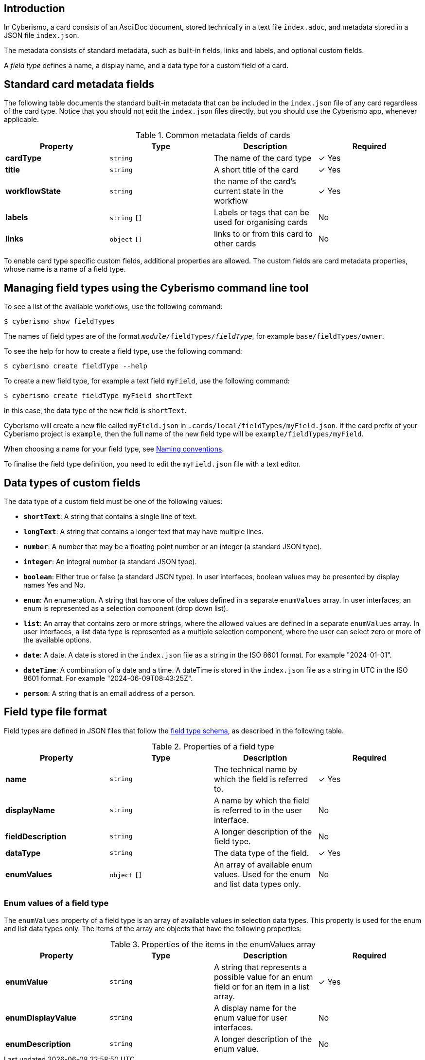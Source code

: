 == Introduction

In Cyberismo, a card consists of an AsciiDoc document, stored technically in a text file `index.adoc`, and metadata stored in a JSON file `index.json`.

The metadata consists of standard metadata, such as built-in fields, links and labels, and optional custom fields.

A _field type_ defines a name, a display name, and a data type for a custom field of a card.

== Standard card metadata fields

The following table documents the standard built-in metadata that can be included in the `index.json` file of any card regardless of the card type. Notice that you should not edit the `index.json` files directly, but you should use the Cyberismo app, whenever applicable.

.Common metadata fields of cards
|===
|Property|Type|Description|Required

|**cardType**
|`string`
|The name of the card type
| &#10003; Yes

|**title**
|`string`
|A short title of the card
| &#10003; Yes

|**workflowState**
|`string`
|the name of the card's current state in the workflow
| &#10003; Yes

|**labels**
|`string` `[]`
|Labels or tags that can be used for organising cards
|No

|**links**
|`object` `[]`
|links to or from this card to other cards
|No

|===

To enable card type specific custom fields, additional properties are allowed. The custom fields are card metadata properties, whose name is a name of a field type.

== Managing field types using the Cyberismo command line tool

To see a list of the available workflows, use the following command:

  $ cyberismo show fieldTypes

The names of field types are of the format `_module_/fieldTypes/_fieldType_`, for example `base/fieldTypes/owner`.

To see the help for how to create a field type, use the following command:

  $ cyberismo create fieldType --help

To create a new field type, for example a text field `myField`, use the following command:

  $ cyberismo create fieldType myField shortText

In this case, the data type of the new field is `shortText`.

Cyberismo will create a new file called `myField.json` in `.cards/local/fieldTypes/myField.json`. If the card prefix of your Cyberismo project is `example`, then the full name of the new field type will be `example/fieldTypes/myField`.

When choosing a name for your field type, see xref:docs_8.adoc[Naming conventions].

To finalise the field type definition, you need to edit the `myField.json` file with a text editor.

== Data types of custom fields

The data type of a custom field must be one of the following values:

* **`shortText`**: A string that contains a single line of text.
* **`longText`**: A string that contains a longer text that may have multiple lines.
* **`number`**: A number that may be a floating point number or an integer (a standard JSON type).
* **`integer`**: An integral number (a standard JSON type).
* **`boolean`**: Either true or false (a standard JSON type). In user interfaces, boolean values may be presented by display names Yes and No.
* **`enum`**: An enumeration. A string that has one of the values defined in a separate `enumValues` array. In user interfaces, an enum is represented as a selection component (drop down list).
* **`list`**: An array that contains zero or more strings, where the allowed values are defined in a separate `enumValues` array. In user interfaces, a list data type is represented as a multiple selection component, where the user can select zero or more of the available options.
* **`date`**: A date. A date is stored in the `index.json` file as a string in the ISO 8601 format. For example "2024-01-01".
* **`dateTime`**: A combination of a date and a time. A dateTime is stored in the `index.json` file as a string in UTC in the ISO 8601 format. For example "2024-06-09T08:43:25Z".
* **`person`**: A string that is an email address of a person.

== Field type file format

Field types are defined in JSON files that follow the https://github.com/CyberismoCom/cyberismo/blob/main/tools/schema/fieldTypeSchema.json[field type schema], as described in the following table.

.Properties of a field type
|===
|Property|Type|Description|Required

|**name**
|`string`
|The technical name by which the field is referred to.
| &#10003; Yes

|**displayName**
|`string`
|A name by which the field is referred to in the user interface.
|No

|**fieldDescription**
|`string`
|A longer description of the field type.
|No

|**dataType**
|`string`
|The data type of the field.
| &#10003; Yes

|**enumValues**
|`object` `[]`
|An array of available enum values. Used for the enum and list data types only.
|No

|===


===  Enum values of a field type

The `enumValues` property of a field type is an array of available values in selection data types. This property is used for the enum and list data types only. The items of the array are objects that have the following properties:

.Properties of the items in the enumValues array
|===
|Property|Type|Description|Required

|**enumValue**
|`string`
|A string that represents a possible value for an enum field or for an item in a list array.
| &#10003; Yes

|**enumDisplayValue**
|`string`
|A display name for the enum value for user interfaces.
| No

|**enumDescription**
|`string`
|A longer description of the enum value.
| No

|===
